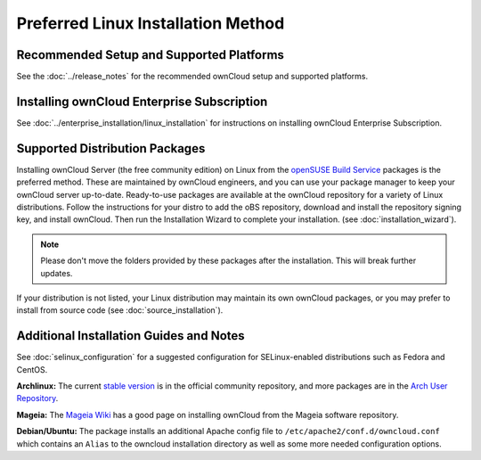 ===================================
Preferred Linux Installation Method
===================================

Recommended Setup and Supported Platforms
-----------------------------------------

See the :doc:`../release_notes` for the recommended ownCloud setup and supported 
platforms.

Installing ownCloud Enterprise Subscription
-------------------------------------------

See :doc:`../enterprise_installation/linux_installation` for instructions on 
installing ownCloud Enterprise Subscription.

Supported Distribution Packages
-------------------------------

Installing ownCloud Server (the free community edition) on Linux from the 
`openSUSE Build Service`_ packages is the 
preferred method. These are maintained by ownCloud engineers, and you can use 
your package manager to keep your ownCloud server up-to-date. Ready-to-use 
packages are available at the ownCloud repository for a variety of Linux 
distributions. Follow the instructions for your distro to add the oBS 
repository, download and install the repository signing key, and install 
ownCloud. Then run the Installation Wizard to complete your installation. (see 
:doc:`installation_wizard`).

.. note:: Please don't move the folders provided by these packages after the installation.
   This will break further updates.

If your distribution is not listed, your Linux distribution may maintain its own 
ownCloud packages, or you may prefer to install from source code (see 
:doc:`source_installation`).

.. _openSUSE Build Service: http://software.opensuse.org/download.html?project=isv:ownCloud:community&package=owncloud

Additional Installation Guides and Notes
----------------------------------------

See :doc:`selinux_configuration` for a suggested configuration for 
SELinux-enabled distributions such as Fedora and CentOS.

**Archlinux:** The current `stable version`_ is in the 
official community repository, and more packages are in 
the `Arch User Repository`_.

.. _stable version: https://www.archlinux.org/packages/community/any/owncloud
.. _Arch User Repository: https://aur.archlinux.org/packages/?O=0&K=owncloud

**Mageia:** The `Mageia Wiki`_ has a good page on installing ownCloud from the Mageia software repository.

.. _Mageia Wiki: https://wiki.mageia.org/en/OwnCloud

**Debian/Ubuntu:** The package installs an additional Apache config file to ``/etc/apache2/conf.d/owncloud.conf``
which contains an ``Alias`` to the owncloud installation directory as well as some more needed configuration options.
